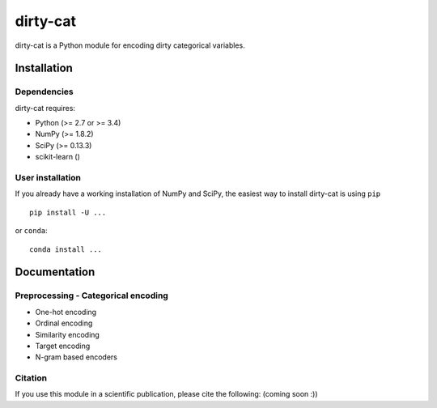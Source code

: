 dirty-cat
=========

dirty-cat is a Python module for encoding dirty categorical variables.


Installation
------------

Dependencies
~~~~~~~~~~~~

dirty-cat requires:

- Python (>= 2.7 or >= 3.4)
- NumPy (>= 1.8.2)
- SciPy (>= 0.13.3)
- scikit-learn ()


User installation
~~~~~~~~~~~~~~~~~

If you already have a working installation of NumPy and SciPy,
the easiest way to install dirty-cat is using ``pip`` ::

    pip install -U ...

or ``conda``::

    conda install ...


Documentation
-------------

Preprocessing - Categorical encoding
~~~~~~~~~~~~~~~~~~~~~~~~~~~~~~~~~~~~

* One-hot encoding
* Ordinal encoding
* Similarity encoding
* Target encoding
* N-gram based encoders





Citation
~~~~~~~~

If you use this module in a scientific publication, please cite the following:
(coming soon :))
